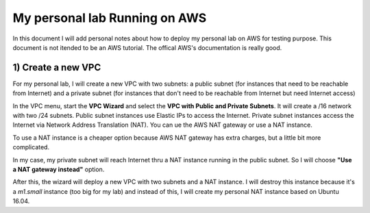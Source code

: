 My personal lab Running on AWS
==============================

In this document I will add personal notes about how to deploy my personal lab on AWS for testing purpose.
This document is not itended to be an AWS tutorial. The offical AWS's documentation is really good.

1) Create a new VPC
-------------------

For my personal lab, I will create a new VPC with two subnets: a public subnet (for instances that need to be reachable
from Internet) and a private subnet (for instances that don't need to be reachable from Internet but need Internet access)

In the VPC menu, start the **VPC Wizard** and select the **VPC with Public and Private Subnets**. It will create a /16
network with two /24 subnets. Public subnet instances use Elastic IPs to access the Internet. Private subnet instances
access the Internet via Network Address Translation (NAT). You can ue the AWS NAT gateway or use a NAT instance.

To use a NAT instance is a cheaper option because AWS NAT gateway has extra charges, but a little bit more complicated.

In my case, my private subnet will reach Internet thru a NAT instance running in the public subnet. So I will choose 
**"Use a NAT gateway instead"** option.

After this, the wizard will deploy a new VPC with two subnets and a NAT instance. I will destroy this instance because
it's a *m1.small* instance (too big for my lab) and instead of this, I will create my personal NAT instance based on
Ubuntu 16.04.


